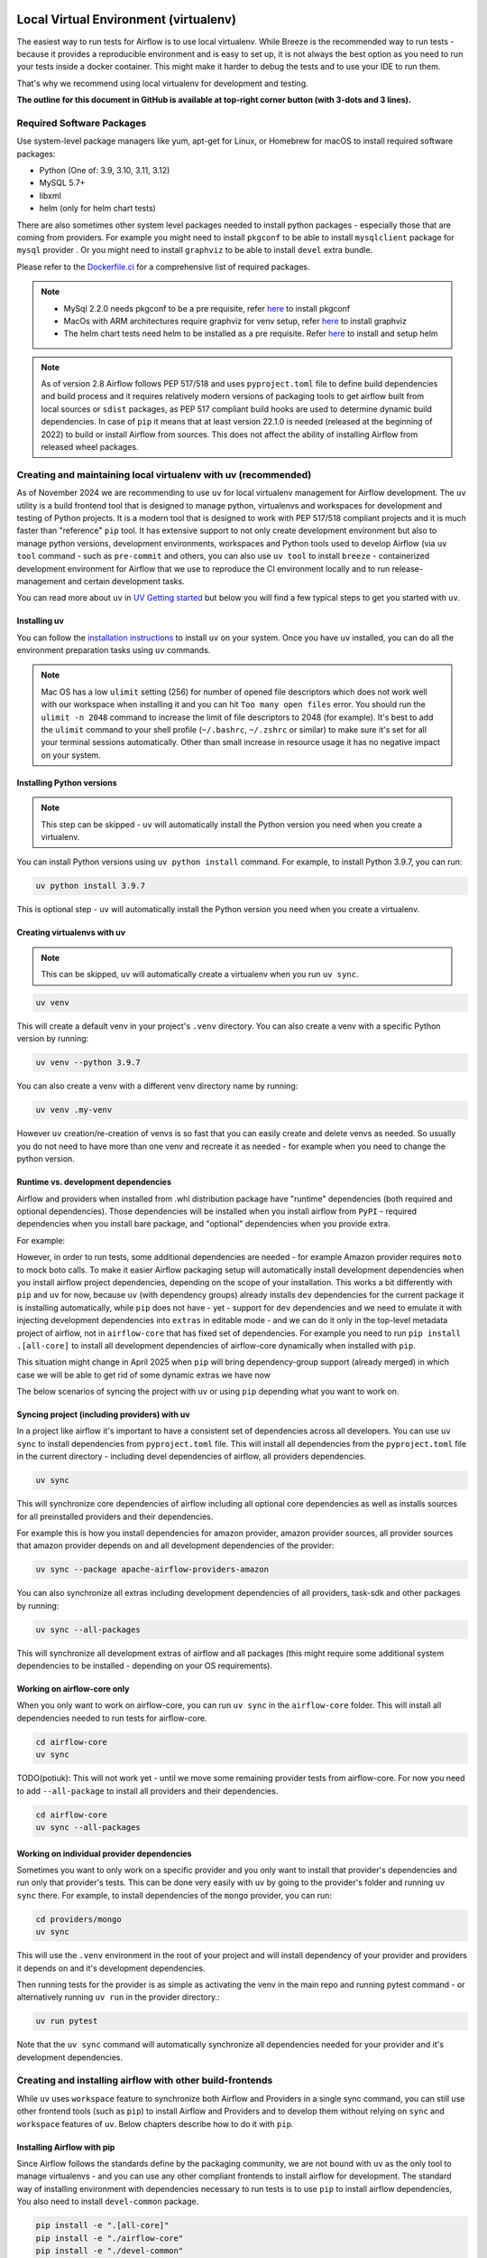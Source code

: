 
 .. Licensed to the Apache Software Foundation (ASF) under one
    or more contributor license agreements.  See the NOTICE file
    distributed with this work for additional information
    regarding copyright ownership.  The ASF licenses this file
    to you under the Apache License, Version 2.0 (the
    "License"); you may not use this file except in compliance
    with the License.  You may obtain a copy of the License at

 ..   http://www.apache.org/licenses/LICENSE-2.0

 .. Unless required by applicable law or agreed to in writing,
    software distributed under the License is distributed on an
    "AS IS" BASIS, WITHOUT WARRANTIES OR CONDITIONS OF ANY
    KIND, either express or implied.  See the License for the
    specific language governing permissions and limitations
    under the License.

Local Virtual Environment (virtualenv)
======================================

The easiest way to run tests for Airflow is to use local virtualenv. While Breeze is the recommended
way to run tests - because it provides a reproducible environment and is easy to set up, it is not
always the best option as you need to run your tests inside a docker container. This might make it
harder to debug the tests and to use your IDE to run them.

That's why we recommend using local virtualenv for development and testing.

**The outline for this document in GitHub is available at top-right corner button (with 3-dots and 3 lines).**

Required Software Packages
--------------------------

Use system-level package managers like yum, apt-get for Linux, or
Homebrew for macOS to install required software packages:

* Python (One of: 3.9, 3.10, 3.11, 3.12)
* MySQL 5.7+
* libxml
* helm (only for helm chart tests)

There are also sometimes other system level packages needed to install python packages - especially
those that are coming from providers. For example you might need to install ``pkgconf`` to be able to
install ``mysqlclient`` package for ``mysql`` provider . Or you might need to install ``graphviz`` to be able to install
``devel`` extra bundle.

Please refer to the `Dockerfile.ci <../Dockerfile.ci>`__ for a comprehensive list of required packages.

.. note::

   - MySql 2.2.0 needs pkgconf to be a pre requisite, refer `here <http://pkgconf.org/>`_ to install pkgconf
   - MacOs with ARM architectures require graphviz for venv setup, refer `here <https://graphviz.org/download/>`_ to install graphviz
   - The helm chart tests need helm to be installed as a pre requisite. Refer `here <https://helm.sh/docs/intro/install/>`_ to install and setup helm

.. note::

   As of version 2.8 Airflow follows PEP 517/518 and uses ``pyproject.toml`` file to define build dependencies
   and build process and it requires relatively modern versions of packaging tools to get airflow built from
   local sources or ``sdist`` packages, as PEP 517 compliant build hooks are used to determine dynamic build
   dependencies. In case of ``pip`` it means that at least version 22.1.0 is needed (released at the beginning of
   2022) to build or install Airflow from sources. This does not affect the ability of installing Airflow from
   released wheel packages.


Creating and maintaining local virtualenv with uv (recommended)
---------------------------------------------------------------

As of November 2024 we are recommending to use ``uv`` for local virtualenv management for Airflow development.
The ``uv`` utility is a build frontend tool that is designed to manage python, virtualenvs and workspaces for development
and testing of Python projects. It is a modern tool that is designed to work with PEP 517/518 compliant projects
and it is much faster than "reference" ``pip`` tool. It has extensive support to not only create development
environment but also to manage python versions, development environments, workspaces and Python tools used
to develop Airflow (via ``uv tool`` command - such as ``pre-commit`` and others, you can also use ``uv tool``
to install ``breeze`` - containerized development environment for Airflow that we use to reproduce the
CI environment locally and to run release-management and certain development tasks.

You can read more about ``uv`` in `UV Getting started <https://docs.astral.sh/uv/getting-started/>`_ but
below you will find a few typical steps to get you started with ``uv``.

Installing uv
.............

You can follow the `installation instructions <https://docs.astral.sh/uv/getting-started/installation/>`_ to install
``uv`` on your system. Once you have ``uv`` installed, you can do all the environment preparation tasks using
``uv`` commands.

.. note::

  Mac OS has a low ``ulimit`` setting (256) for number of opened file descriptors which does not work well with our
  workspace when installing it and you can hit ``Too many open files`` error. You should run the
  ``ulimit -n 2048`` command to increase the limit of file descriptors to 2048 (for example). It's best to add
  the ``ulimit`` command to your shell profile (``~/.bashrc``, ``~/.zshrc`` or similar) to make sure it's set
  for all your terminal sessions automatically. Other than small increase in resource usage it has no negative
  impact on your system.

Installing Python versions
..........................

.. note::

   This step can be skipped - ``uv`` will automatically install the Python version you need when you create a virtualenv.

You can install Python versions using ``uv python install`` command. For example, to install Python 3.9.7, you can run:

.. code:: bash

    uv python install 3.9.7

This is optional step - ``uv`` will automatically install the Python version you need when you create a virtualenv.

Creating virtualenvs with uv
............................

.. note::

  This can be skipped, ``uv`` will automatically create a virtualenv when you run ``uv sync``.

.. code:: bash

    uv venv

This will create a default venv in your project's ``.venv`` directory. You can also create a venv
with a specific Python version by running:

.. code:: bash

    uv venv --python 3.9.7

You can also create a venv with a different venv directory name by running:

.. code:: bash

    uv venv .my-venv

However ``uv`` creation/re-creation of venvs is so fast that you can easily create and delete venvs as needed.
So usually you do not need to have more than one venv and recreate it as needed - for example when you
need to change the python version.

Runtime vs. development dependencies
....................................

Airflow and providers when installed from .whl distribution package have "runtime" dependencies
(both required and optional dependencies). Those dependencies will be installed when you install
airflow from ``PyPI`` - required dependencies when you install bare package,
and "optional" dependencies when you provide extra.

For example:

.. code-block::bash

    pip install apache-airflow # <- installs airflow with all required dependencies
    pip install apache-airflow[s3fs] # <- install airflow with extra "s3fs" dependencies needed for object storage in S3
    pip install apache-airflow[amazon] # <- install airflow with extra "amazon" which installs apache-airflow-providers-amazon provider (and its required dependencies)


However, in order to run tests, some additional dependencies are needed - for example Amazon provider requires ``moto`` to mock boto calls.
To make it easier Airflow packaging setup will automatically install development dependencies when you install
airflow project dependencies, depending on the scope of your installation. This works a bit differently with
``pip`` and ``uv`` for now, because ``uv`` (with dependency groups) already installs ``dev`` dependencies for
the current package it is installing automatically, while ``pip`` does not have - yet - support for ``dev``
dependencies and we need to emulate it with injecting development dependencies into ``extras`` in editable
mode - and we can do it only in the top-level metadata project of airflow, not in ``airflow-core`` that has
fixed set of dependencies. For example you need to run ``pip install .[all-core]`` to
install all development dependencies of airflow-core dynamically when installed with ``pip``.

.. code-block::bash

    pip install -e . # <- installs airflow with all required dependencies and it's development dependencies
    pip install -e ".[all-core]" # <- install airflow with all core development dependencies - including those needed to run extra tests
    pip install -e ".[amazon]" # <- install airflow with extra "amazon" which installs amazon provider dependencies (including development ones)

This situation might change in April 2025 when ``pip`` will bring dependency-group support (already merged) in
which case we will be able to get rid of some dynamic extras we have now

The below scenarios of syncing the project with ``uv`` or using ``pip`` depending what you want to work on.

Syncing project (including providers) with uv
.............................................

In a project like airflow it's important to have a consistent set of dependencies across all developers.
You can use ``uv sync`` to install dependencies from ``pyproject.toml`` file. This will install all
dependencies from the ``pyproject.toml`` file in the current directory - including devel dependencies of
airflow, all providers dependencies.

.. code:: bash

    uv sync

This will synchronize core dependencies of airflow including all optional core dependencies as well as
installs sources for all preinstalled providers and their dependencies.

For example this is how you install dependencies for amazon provider, amazon provider sources,
all provider sources that amazon provider depends on and all development dependencies of the provider:

.. code:: bash

    uv sync --package apache-airflow-providers-amazon

You can also synchronize all extras including development dependencies of all providers, task-sdk and other
packages by running:

.. code:: bash

    uv sync --all-packages

This will synchronize all development extras of airflow and all packages (this might require some additional
system dependencies to be installed - depending on your OS requirements).

Working on airflow-core only
............................

When you only want to work on airflow-core, you can run ``uv sync`` in the ``airflow-core`` folder. This
will install all dependencies needed to run tests for airflow-core.

.. code:: bash

    cd airflow-core
    uv sync


TODO(potiuk): This will not work yet - until we move some remaining provider tests from airflow-core. For
now you need to add ``--all-package`` to install all providers and their dependencies.

.. code:: bash

    cd airflow-core
    uv sync --all-packages


Working on individual provider dependencies
...........................................

Sometimes you want to only work on a specific provider and you only want to install that provider's
dependencies and run only that provider's tests. This can be done very easily with ``uv`` by going to
the provider's folder and running ``uv sync`` there. For example, to install dependencies of the
``mongo`` provider, you can run:

.. code:: bash

    cd providers/mongo
    uv sync

This will use the ``.venv`` environment in the root of your project and will install dependency of your
provider and providers it depends on and it's development dependencies.

Then running tests for the provider is as simple as activating the venv in the main repo and running pytest
command - or alternatively running ``uv run`` in the provider directory.:

.. code:: bash

    uv run pytest

Note that the ``uv sync`` command will automatically synchronize all dependencies needed for your provider
and it's development dependencies.

Creating and installing airflow with other build-frontends
----------------------------------------------------------

While ``uv`` uses ``workspace`` feature to synchronize both Airflow and Providers in a single sync
command, you can still use other frontend tools (such as ``pip``) to install Airflow and Providers
and to develop them without relying on ``sync`` and ``workspace`` features of ``uv``. Below chapters
describe how to do it with ``pip``.

Installing Airflow with pip
...........................

Since Airflow follows the standards define by the packaging community, we are not bound with
``uv`` as the only tool to manage virtualenvs - and you can use any other compliant frontends to install
airflow for development. The standard way of installing environment with dependencies necessary to
run tests is to use ``pip`` to install airflow dependencies, You also need to install ``devel-common``
package.

.. code:: bash

    pip install -e ".[all-core]"
    pip install -e "./airflow-core"
    pip install -e "./devel-common"

This will install:
* the "metadata" project with all core extra development dependencies for airflow tests including extras
* ``airflow-core`` project in ``editable`` mode
* the ``devel-common`` dependencies needed to run airflow tests.

You need to run this command in the virtualenv you want to install Airflow in and you need to have the
virtualenv activated to run any command.

If you want to install dependencies (including development dependencies) of a provider, you need to also
install the provider itself in editable mode, but also for some providers, you need to install additional
dependencies. For example, to install Amazon provider you need to install ``amazon`` extra of Airflow

.. code:: bash

   pip install -e "./airflow-core"
   pip install -e "./task-sdk"
   pip install -e "./devel-common"
   pip install -e "./providers/amazon"
   pip install -e ".[amazon]"


This will install:

* airflow in ``editable`` mode with development dependencies
* task sdk library for providers
* common test dependencies
* amazon provider in ``editable`` mode
* development dependencies of the amazon provider

Note that installing extras will not be needed (similarly as in case of ``uv``) when dependency groups
(see https://peps.python.org/pep-0735/) will be implemented in ``pip`` - around April 2025.

Extras (optional dependencies)
..............................

You can also install extra packages (like ``[ssh]``, etc) via ``pip install -e [EXTRA1,EXTRA2 ...]``. However
, some of them may have additional install and setup requirements for your local system.

For example, if you have a trouble installing the mysql client on macOS and get
an error as follows:

.. code:: text

    ld: library not found for -lssl

you should set LIBRARY\_PATH before running ``pip install``:

.. code:: bash

    export LIBRARY_PATH=$LIBRARY_PATH:/usr/local/opt/openssl/lib/

You are STRONGLY encouraged to also install and use `pre-commit hooks <08_static_code_checks.rst#pre-commit-hooks>`_
for your local virtualenv development environment. Pre-commit hooks can speed up your
development cycle a lot.

The full list of extras is available in `INSTALL <../../INSTALL>`_

Developing community providers in local virtualenv
..................................................

While the above installation is good enough to work on Airflow code, in order to develop
providers, you also need to install them in the virtualenv you work on (after installing
the extras in airflow, that correspond to the provider you want to develop). This is something
you need to do manually if not using ``uv sync`` to synchronize the whole Airflow workspace.

If you use ``pip`` it is quite a bit more:

You can run the following command in the venv that you have installed airflow in (also in editable mode):

.. code:: bash

    pip install -e "./airflow-core"
    pip install -e "./task-sdk"
    pip install -e "./devel-common"
    pip install -e "./providers/google"
    pip install -e ".[google]"

The first command installs airflow core, it's development dependencies, test dependencies and
both runtime and development dependencies of the google provider (Note that in the future, when
dependency groups will be implemented in ``pip`` - April 2025) - it will not be needed to use ``google`` extra
when installing airflow - currently with ``pip`` it is the only way to install development dependencies
of the provider and is a bit convoluted.

The second installs ``task-sdk`` project - where APIs for providers are kept.

The third one installs google provider source code in development mode, so that modifications
to the code are automatically reflected in your installed virtualenv.

You need to separately install each provider you want to develop in the same virtualenv where you
have installed Airflow.

Developing Providers
--------------------

In Airflow 2.0 we introduced split of Apache Airflow into separate distributions - there is one main
apache-airflow package with core of Airflow and 90+ distributions for all providers (external services
and software Airflow can communicate with).

In Airflow 3.0 we moved each provider to a separate sub-folder in "providers" directory - and each of those
providers is a separate distribution with its own ``pyproject.toml`` file. The ``uv workspace`` feature allows
to install all the distributions together and work together on all of them but you also can do it manually
with ``pip``.

When you install airflow from sources using editable install you only install airflow now, but as described
in the previous chapter, you can develop together both - main version of Airflow and providers of your choice,
which is pretty convenient, because you can use the same environment for both.

Running ``pip install -e .`` will install Airflow in editable mode, but all provider code is elsewhere (
in ``providers/PROVIDER`` folder, Also most provider need some additional dependencies.

You can install the dependencies of the provider you want to develop by installing the provider distribution
in editable mode.

The dependencies for providers are configured in ``providers/PROVIDER/pyproject.toml`` files -
separately for each provider. You can find there two types of ``dependencies`` - production runtime
dependencies, and sometimes ``development dependencies`` (in ``dev`` dependency group) which are needed
to run tests and are installed automatically when you install environment with ``uv-sync``.

If you want to add another dependency to a provider, you should add it to corresponding ``pyproject.toml``,
add the files to your commit with ``git add`` and run ``pre-commit run`` to update generated dependencies.
Note that in the future we will remove that step.

For ``uv`` it's simple, you need to run ``uv sync`` in providers directory after you modified
``pyproject.toml`` file in the provider.

.. code:: bash

    cd providers/PROVIDER
    uv sync

This will install all dependencies of the provider in the virtualenv of airflow. Then running tests
for the provider is as simple as running:

.. code:: bash

    uv run pytest


For ``pip`` you should run ``pip install -e .[devel,PROVIDER_EXTRA]`` in the venv of your choice - it
will install the new dependencies - including devel dependencies of the provider..


Installing "golden" version of dependencies
-------------------------------------------

Whatever virtualenv solution you use, when you want to make sure you are using the same
version of dependencies as in main, you can install recommended version of the dependencies by using pip:
constraint-python<PYTHON_MAJOR_MINOR_VERSION>.txt files as ``constraint`` file. This might be useful
to avoid "works-for-me" syndrome, where you use different version of dependencies than the ones
that are used in main, CI tests and by other contributors.

There are different constraint files for different python versions. For example this command will install
all basic devel requirements and requirements of google provider as last successfully tested for Python 3.9:

With ``uv``:

.. code:: bash

    uv pip install -e ".[devel,google]" \
      --constraint "https://raw.githubusercontent.com/apache/airflow/constraints-main/constraints-source-providers-3.9.txt"

Or with ``pip``:

.. code:: bash

    pip install -e ".[devel,google]" \
      --constraint "https://raw.githubusercontent.com/apache/airflow/constraints-main/constraints-source-providers-3.9.txt"


In the future we will utilise ``uv.lock`` to manage dependencies and constraints, but for the moment we do not
commit ``uv.lock`` file to airflow repository because we need to figure out automation of updating the ``uv.lock``
very frequently (few times a day sometimes). With Airflow's 700+ dependencies it's all but guaranteed that we
will have 3-4 changes a day and currently automated constraints generation mechanism in ``canary`` build keeps
constraints updated, but for ASF policy reasons we cannot update ``uv.lock`` in the same way - but work is in
progress to fix it.

Make sure to use latest main for such installation, those constraints are "development constraints" and they
are refreshed several times a day to make sure they are up to date with the latest changes in the main branch.

Note that this might not always work as expected, because the constraints are not always updated
immediately after the dependencies are updated, sometimes there is a very recent change (few hours, rarely more
than a day) which still runs in ``canary`` build and constraints will not be updated until the canary build
succeeds. Usually what works in this case is running your install command without constraints.

You can upgrade just airflow, without paying attention to provider's dependencies by using
the 'constraints-no-providers' constraint files. This allows you to keep installed provider dependencies
and install to latest supported ones by pure airflow core.

.. code:: bash

    uv pip install -e ".[devel]" \
      --constraint "https://raw.githubusercontent.com/apache/airflow/constraints-main/constraints-no-providers-3.9.txt"

These are examples of the development options available with the local virtualenv in your IDE:

* local debugging;
* Airflow source view;
* auto-completion;
* documentation support;
* unit tests.

This document describes minimum requirements and instructions for using a standalone version of the local virtualenv.

Running Tests
-------------

Running tests is described in `Testing documentation <09_testing.rst>`_.

While most of the tests are typical unit tests that do not require external components, there are a number
of Integration tests. You can use local virtualenv to run those tests and also setup
databases - and sometimes other external components (for integration test).

So, generally it should be easier to use the `Breeze <../dev/breeze/doc/README.rst>`__ development environment
(especially for Integration tests) = especially if you want to run tests with database different than sqlite.

Connecting to database
----------------------

When analyzing the situation, it is helpful to be able to directly query the database. You can do it using
the built-in Airflow command (however you needs a CLI client tool for each database to be installed):

.. code:: bash

    airflow db shell

The command will explain what CLI tool is needed for the database you have configured.


-----------

As the next step, it is important to learn about `Static code checks <08_static_code_checks.rst>`__.that are
used to automate code quality checks. Your code must pass the static code checks to get merged.
